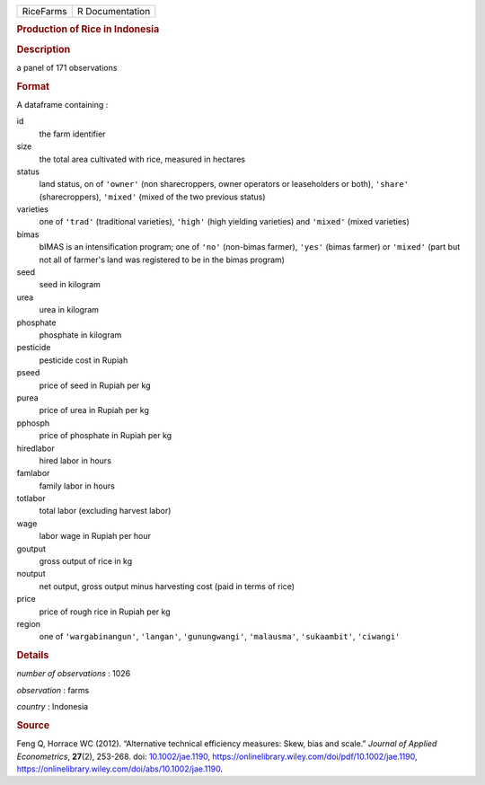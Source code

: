 .. container::

   ========= ===============
   RiceFarms R Documentation
   ========= ===============

   .. rubric:: Production of Rice in Indonesia
      :name: production-of-rice-in-indonesia

   .. rubric:: Description
      :name: description

   a panel of 171 observations

   .. rubric:: Format
      :name: format

   A dataframe containing :

   id
      the farm identifier

   size
      the total area cultivated with rice, measured in hectares

   status
      land status, on of ``'owner'`` (non sharecroppers, owner operators
      or leaseholders or both), ``'share'`` (sharecroppers), ``'mixed'``
      (mixed of the two previous status)

   varieties
      one of ``'trad'`` (traditional varieties), ``'high'`` (high
      yielding varieties) and ``'mixed'`` (mixed varieties)

   bimas
      bIMAS is an intensification program; one of ``'no'`` (non-bimas
      farmer), ``'yes'`` (bimas farmer) or ``'mixed'`` (part but not all
      of farmer's land was registered to be in the bimas program)

   seed
      seed in kilogram

   urea
      urea in kilogram

   phosphate
      phosphate in kilogram

   pesticide
      pesticide cost in Rupiah

   pseed
      price of seed in Rupiah per kg

   purea
      price of urea in Rupiah per kg

   pphosph
      price of phosphate in Rupiah per kg

   hiredlabor
      hired labor in hours

   famlabor
      family labor in hours

   totlabor
      total labor (excluding harvest labor)

   wage
      labor wage in Rupiah per hour

   goutput
      gross output of rice in kg

   noutput
      net output, gross output minus harvesting cost (paid in terms of
      rice)

   price
      price of rough rice in Rupiah per kg

   region
      one of ``'wargabinangun'``, ``'langan'``, ``'gunungwangi'``,
      ``'malausma'``, ``'sukaambit'``, ``'ciwangi'``

   .. rubric:: Details
      :name: details

   *number of observations* : 1026

   *observation* : farms

   *country* : Indonesia

   .. rubric:: Source
      :name: source

   Feng Q, Horrace WC (2012). “Alternative technical efficiency
   measures: Skew, bias and scale.” *Journal of Applied Econometrics*,
   **27**\ (2), 253-268. doi:
   `10.1002/jae.1190 <https://doi.org/10.1002/jae.1190>`__,
   https://onlinelibrary.wiley.com/doi/pdf/10.1002/jae.1190,
   https://onlinelibrary.wiley.com/doi/abs/10.1002/jae.1190.
